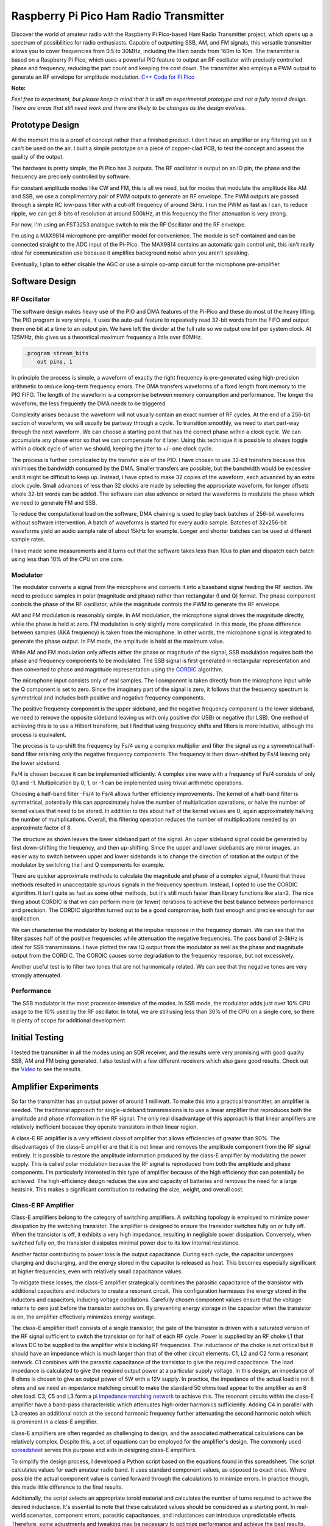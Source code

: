 Raspberry Pi Pico Ham Radio Transmitter
=======================================



.. image::  images/HamTransmitterThumbnail.png
  :target: https://youtu.be/PbhmQfPkNL0



Discover the world of amateur radio with the Raspberry Pi Pico-based Ham Radio
Transmitter project, which opens up a spectrum of possibilities for radio
enthusiasts. Capable of outputting SSB, AM, and FM signals, this versatile
transmitter allows you to cover frequencies from 0.5 to 30MHz, including the
Ham bands from 160m to 10m. The transmitter is based on a Raspberry Pi Pico,
which uses a powerful PIO feature to output an RF oscillator with precisely
controlled phase and frequency, reducing the part count and keeping the cost
down. The transmitter also employs a PWM output to generate an RF envelope for
amplitude modulation.  `C++ Code for Pi Pico <https://github.com/dawsonjon/101Things/tree/master/18_transmitter>`_

**Note:** 

*Feel free to experiment, but please keep in mind that it is still an
experimental prototype and not a fully tested design. There are areas that
still need work and there are likely to be changes as the design evolves.*


Prototype Design
----------------

.. image:: images/ham_transmitter_prototype_circuit.svg

At the moment this is a proof of concept rather than a finished product. I
don't have an amplifier or any filtering yet so it can't be used on the air.  I
built a simple prototype on a piece of copper-clad PCB, to test the concept and
assess the quality of the output.

.. image:: images/ham_transmitter_prototype.jpg

The hardware is pretty simple, the Pi Pico has 3 outputs. The RF oscillator is
output on an IO pin, the phase and the frequency are precisely controlled by
software. 

.. image:: images/ham_transmitter_RF_Oscillator.png

For constant amplitude modes like CW and FM, this is all we need, but for modes
that modulate the amplitude like AM and SSB, we use a complimentary pair of PWM
outputs to generate an RF envelope. The PWM outputs are passed through a simple
RC low-pass filter with a cut-off frequency of around 3kHz. I run the PWM as
fast as I can, to reduce ripple, we can get 8-bits of resolution at around
500kHz, at this frequency the filter attenuation is very strong.

.. image:: images/ham_transmitter_RF_Envelope.png

For now, I'm using an FST3253 analogue switch to mix the RF Oscillator and the RF
envelope.

.. image:: images/ham_transmitter_RF_Output.png

I'm using a MAX9814 microphone pre-amplifier model for convenience. The module
is self-contained and can be connected straight to the ADC input of the
Pi-Pico. The MAX9814 contains an automatic gain control unit, this isn't really
ideal for communication use because it amplifies background noise when you
aren't speaking.

.. image:: images/ham_transmitter_Microphone.png

Eventually, I plan to either disable the AGC or use a simple op-amp circuit for
the microphone pre-amplifier.


Software Design
---------------

RF Oscillator
"""""""""""""

The software design makes heavy use of the PIO and DMA features of the Pi-Pico
and these do most of the heavy lifting. The PIO program is very simple, it uses
the auto-pull feature to repeatedly read 32-bit words from the FIFO and output
them one bit at a time to an output pin. We have left the divider at the full
rate so we output one bit per system clock. At 125MHz, this gives us a
theoretical maximum frequency a little over 60MHz.

.. code::

  .program stream_bits
      out pins, 1

In principle the process is simple, a waveform of exactly the right frequency
is pre-generated using high-precision arithmetic to reduce long-term frequency
errors. The DMA transfers waveforms of a fixed length from memory to the PIO
FIFO. The length of the waveform is a compromise between memory consumption and
performance. The longer the waveform, the less frequently the DMA needs to be
triggered.

Complexity arises because the waveform will not usually contain an exact number
of RF cycles. At the end of a 256-bit section of waveform, we will usually be
partway through a cycle. To transition smoothly, we need to start part-way
through the next waveform. We can choose a starting point that has the correct
phase within a clock cycle. We can accumulate any phase error so that we can
compensate for it later. Using this technique it is possible to always toggle
within a clock cycle of when we should, keeping the jitter to +/- one clock
cycle.

The process is further complicated by the transfer size of the PIO. I have
chosen to use 32-bit transfers because this minimises the bandwidth consumed
by the DMA. Smaller transfers are possible, but the bandwidth would be
excessive and it might be difficult to keep up. Instead, I have opted to make 32
copies of the waveform, each advanced by an extra clock cycle. Small advances
of less than 32 clocks are made by selecting the appropriate waveform, for
longer offsets whole 32-bit words can be added. The software can also advance
or retard the waveforms to modulate the phase which we need to
generate FM and SSB.

To reduce the computational load on the software, DMA chaining is used to
play back batches of 256-bit waveforms without software intervention. A batch
of waveforms is started for every audio sample. Batches of 32x256-bit waveforms
yield an audio sample rate of about 15kHz for example. Longer and shorter
batches can be used at different sample rates.

I have made some measurements and it turns out that the software takes less
than 10us to plan and dispatch each batch using less than 10% of the CPU on one
core.

Modulator
"""""""""

The modulator converts a signal from the microphone and converts it into a
baseband signal feeding the RF section. We need to produce samples in
polar (magnitude and phase) rather than rectangular (I and Q)
format. The phase component controls the phase of the RF oscillator, while the
magnitude controls the PWM to generate the RF envelope.

AM and FM modulation is reasonably simple. In AM modulation, the microphone
signal drives the magnitude directly, while the phase is held at
zero. FM modulation is only slightly more complicated. In this mode, the phase
difference between samples (AKA frequency) is taken from the microphone. In
other words, the microphone signal is integrated to generate the phase output.
In FM mode, the amplitude is held at the maximum value.

While AM and FM modulation only affects either the phase or magnitude of the
signal, SSB modulation requires both the phase and frequency components to be
modulated. The SSB signal is first generated in rectangular representation and
then converted to phase and magnitude representation using the 
`CORDIC <https://dspguru.com/dsp/faqs/cordic/>`__ algorithm.

The microphone input consists only of real samples. The I component is taken
directly from the microphone input while the Q component is set to zero. Since
the imaginary part of the signal is zero, it follows that the frequency
spectrum is symmetrical and includes both positive and negative frequency
components.

.. image:: images/DSB_Spectrum.svg

The positive frequency component is the upper sideband, and the negative
frequency component is the lower sideband, we need to remove the opposite
sideband leaving us with only positive (for USB) or negative (for LSB). One
method of achieving this is to use a Hilbert transform, but I find that using
frequency shifts and filters is more intuitive, although the process is
equivalent. 

The process is to up-shift the frequency by Fs/4 using a complex multiplier and
filter the signal using a symmetrical half-band filter retaining only the
negative frequency components. The frequency is then down-shifted by Fs/4
leaving only the lower sideband. 

Fs/4 is chosen because it can be implemented efficiently. A complex sine wave
with a frequency of Fs/4 consists of only 0,1 and -1. Multiplication by 0, 1,
or -1 can be implemented using trivial arithmetic operations. 

Choosing a half-band filter -Fs/4 to Fs/4 allows further efficiency
improvements. The kernel of a half-band filter is symmetrical, potentially this
can approximately halve the number of multiplication operations, or halve the
number of kernel values that need to be stored. In addition to this about half
of the kernel values are 0, again approximately halving the number of
multiplications. Overall, this filtering operation reduces the number of
multiplications needed by an approximate factor of 8.

The structure as shown leaves the lower sideband part of the signal. An upper
sideband signal could be generated by first down-shifting the frequency, and
then up-shifting. Since the upper and lower sidebands are mirror images, an
easier way to switch between upper and lower sidebands is to change the
direction of rotation at the output of the modulator by switching the I and Q
components for example.

.. image:: images/ham_transmitter_CORDIC_test.png

There are quicker approximate methods to calculate the magnitude and phase of a
complex signal, I found that these methods resulted in unacceptable spurious
signals in the frequency spectrum. Instead, I opted to use the CORDIC
algorithm.  It isn't quite as fast as some other methods, but it's still much
faster than library functions like atan2. The nice thing about CORDIC is that
we can perform more (or fewer) iterations to achieve the best balance between
performance and precision. The CORDIC algorithm turned out to be a good
compromise, both fast enough and precise enough for our application.

.. image:: images/ham_transmitter_modulator_impulse_response.png

We can characterise the modulator by looking at the impulse response in the
frequency domain. We can see that the filter passes half of the positive
frequencies while attenuation the negative frequencies. The pass band of 2-3kHz
is ideal for SSB transmissions. I have plotted the raw IQ output from the
modulator as well as the phase and magnitude output from the CORDIC. The CORDIC
causes some degradation to the frequency response, but not excessively.

.. image:: images/ham_transmitter_modulator_two_tone.png

Another useful test is to filter two tones that are not harmonically related.
We can see that the negative tones are very strongly attenuated.


Performance
"""""""""""

The SSB modulator is the most processor-intensive of the modes. In SSB mode,
the modulator adds just over 10% CPU usage to the 10% used by the RF
oscillator. In total, we are still using less than 30% of the CPU on a single
core, so there is plenty of scope for additional development.

Initial Testing
---------------

.. image:: images/ham_transmitter_testing.jpg

I tested the transmitter in all the modes using an SDR receiver, and the results
were very promising with good quality SSB, AM and FM being generated. I also
tested with a few different receivers which also gave good results. Check out
the `Video <https://youtu.be/PbhmQfPkNL0>`__ to see the results.

Amplifier Experiments
---------------------

.. image::  images/HamTrandsmitterThumnail2.png
  :target: https://youtu.be/SoWw8tEOJuQ

So far the transmitter has an output power of around 1 milliwatt. To make this
into a practical transmitter, an amplifier is needed. The traditional approach
for single-sideband transmissions is to use a linear amplifier that reproduces
both the amplitude and phase information in the RF signal. The only real
disadvantage of this approach is that linear amplifiers are relatively
inefficient because they operate transistors in their linear region.

A class-E RF amplifier is a very efficient class of amplifier that allows
efficiencies of greater than 90%. The disadvantages of the class-E amplifier
are that it is not linear and removes the amplitude component from the RF
signal entirely. It is possible to restore the amplitude information produced
by the class-E amplifier by modulating the power supply. This is called polar
modulation because the RF signal is reproduced from both the amplitude and
phase components. I'm particularly interested in this type of amplifier because
of the high efficiency that can potentially be achieved. The high-efficiency
design reduces the size and capacity of batteries and removes the need for a
large heatsink. This makes a significant contribution to reducing the size,
weight, and overall cost.


.. image:: images/transmitter-Amplifier.png


Class-E RF Amplifier
""""""""""""""""""""

Class-E amplifiers belong to the category of switching amplifiers. A switching
topology is employed to minimize power dissipation by the switching transistor.
The amplifier is designed to ensure the transistor switches fully on or fully
off. When the transistor is off, it exhibits a very high impedance, resulting
in negligible power dissipation. Conversely, when switched fully on, the
transistor dissipates minimal power due to its low internal resistance.

Another factor contributing to power loss is the output capacitance. During
each cycle, the capacitor undergoes charging and discharging, and the energy
stored in the capacitor is released as heat. This becomes especially
significant at higher frequencies, even with relatively small capacitance
values.

To mitigate these losses, the class-E amplifier strategically combines the
parasitic capacitance of the transistor with additional capacitors and
inductors to create a resonant circuit. This configuration harnesses the energy
stored in the inductors and capacitors, inducing voltage oscillations.
Carefully chosen component values ensure that the voltage returns to zero just
before the transistor switches on. By preventing energy storage in the
capacitor when the transistor is on, the amplifier effectively minimizes energy
wastage.

The class-E amplifier itself consists of a single transistor, the gate of the
transistor is driven with a saturated version of the RF signal sufficient to
switch the transistor on for half of each RF cycle. Power is supplied by an RF
choke L1 that allows DC to be supplied to the amplifier while blocking RF
frequencies. The inductance of the choke is not critical but it should have an
impedance which is much larger than that of the other circuit elements. C1, L2
and C2 form a resonant network. C1 combines with the parasitic capacitance of
the transistor to give the required capacitance. The load impedance is
calculated to give the required output power at a particular supply voltage. In
this design, an impedance of 8 ohms is chosen to give an output power of 5W
with a 12V supply. In practice, the impedance of the actual load is not 8 ohms
and we need an impedance matching circuit to make the standard 50 ohms load
appear to the amplifier as an 8 ohm load. C3, C5 and L3 form a 
`pi impedance matching network <https://www.allaboutcircuits.com/tools/pi-match-impedance-matching-calculator/>`__
to achieve this. The resonant circuits within the class-E amplifier have a
band-pass characteristic which attenuates high-order harmonics sufficiently.
Adding C4 in parallel with L3 creates an additional notch at the second
harmonic frequency further attenuating the second harmonic notch which is
prominent in a class-E amplifier.

class-E amplifiers are often regarded as challenging to design, and the
associated mathematical calculations can be relatively complex. Despite this, a
set of equations can be employed for the amplifier's design. The commonly used
`spreadsheet <http://www.wa0itp.com/classeampdesignrevb.xls>`__ serves this
purpose and aids in designing class-E amplifiers.

To simplify the design process, I developed a Python script based on the
equations found in this spreadsheet. The script calculates values for each
amateur radio band. It uses standard component values, as opposed to exact
ones. Where possible the actual component value is carried forward through the
calculations to minimize errors. In practice though, this made little
difference to the final results.

Additionally, the script selects an appropriate toroid material and calculates
the number of turns required to achieve the desired inductance. It's essential
to note that these calculated values should be considered as a starting point.
In real-world scenarios, component errors, parasitic capacitances, and
inductances can introduce unpredictable effects. Therefore, some adjustments
and tweaking may be necessary to optimize performance and achieve the best
results. 



.. code:: python

  load_impedance_ohms = 0.32*psu_voltage*psu_voltage/output_power
  load_impedance_ohms -= 1.5*RDSon_ohms
  C1_pF = (1e12*0.19)/(2.0*pi*centre_frequency_Hz*load_impedance_ohms)
  C1_pF -= Coss_pF
  C1_pF = nearest_capacitor(C1_pF)
  C2_pF = 1e12/(2.0*pi*centre_frequency_Hz*load_impedance_ohms*1.5)
  C2_pF = nearest_capacitor(C2_pF)
  L2_uH = (1.8*load_impedance_ohms)+1.0 / (2*pi*centre_frequency_Hz*C2_pF/1e12)
  L2_uH = 1e6*L2_uH/(2.0*pi*centre_frequency_Hz)
  L2_windings = calculate_inductor_turns(L2_uH)
  L1_uH = 15*L2_uH
  L1_windings = calculate_inductor_turns(L1_uH)

.. code:: bash

    $python class_e_design.py 
    Class-E Amplifier Design
    ========================

    Supply Voltage: 12V
    Output Power: 5W
    RDSon:  0.912ohms
    Coss: 8.0pF

           o VDD     Class-E Amplifier        |  Impedance Match and Harmonic Notch
           |                                  |
           |                                  |
         [ L1 ]                               | 
           |                                  |        +---[ C4 ]---+
           |                                  |        |            |
           +---------+-----[ L2 ]----[ C2 ]-- | -----+-+---[ L3 ]---+-+------------o
           | d       |                        |      |                |                
       g |-+         |                        |      |                |                
      o--| Q1      [ C1 ]                     |   [ C3 ]           [ C5 ]       [50 Ohm]
         |-+         |                        |      |                |                
           | s       |                        |      |                |                
           +---------+----------------------- | -----+----------------+------------o
           |                                  |
           o GND                              |

    Based on equations found in:

    1. http://www.wa0itp.com/class%20e%20design.html
    2. Cripe, David, NMØS, "class-E Power Amplifiers for QRP"
       QRP Quarterly Vol 50 Number 3 Summer 2009, pp 32-37 
       Errata: Volume 50 Number 4 Fall 2009 p4


      Band             C1     C2     C3     C4     C5       L1                   L2                   L3
    ====================================================================================================================
      10m 28.850MHz   120pF  470pF  270pF   82pF  270pF   2.14uH   23T T37-2   0.14uH    7T T37-6   0.08uH    5T T37-6
      12m 24.940MHz   150pF  560pF  330pF  100pF  330pF   2.44uH   25T T37-2   0.16uH    7T T37-6   0.09uH    6T T37-6
      15m 21.225MHz   180pF  680pF  390pF  120pF  390pF   2.83uH   27T T37-2   0.19uH    8T T37-6   0.11uH    6T T37-6
      17m 18.118MHz   220pF  680pF  470pF  150pF  470pF   3.56uH   30T T37-2   0.24uH    9T T37-6   0.13uH    7T T37-6
      20m 14.175MHz   270pF 1000pF  560pF  180pF  560pF   4.27uH   33T T37-2   0.28uH   10T T37-6   0.17uH    7T T37-6
      30m 10.125MHz   390pF 1200pF  820pF  270pF  820pF   6.42uH 11T FT37-61   0.43uH   12T T37-6   0.23uH    9T T37-6
      40m  7.100MHz   560pF 1800pF 1200pF  390pF 1200pF   8.94uH 13T FT37-61   0.60uH   12T T37-2   0.33uH   11T T37-6
      60m  5.000MHz   820pF 2700pF 1500pF  470pF 1500pF  12.37uH 15T FT37-61   0.82uH   14T T37-2   0.47uH   11T T37-2
      80m  3.650MHz  1000pF 3900pF 2200pF  680pF 2200pF  16.55uH 17T FT37-61   1.10uH   17T T37-2   0.65uH   13T T37-2
     160m  1.900MHz  2200pF 6800pF 3900pF 1200pF 3900pF  33.23uH 25T FT37-61   2.22uH   24T T37-2   1.24uH   18T T37-2
    ====================================================================================================================

Another challenge associated with class-E amplifiers is the task of driving the
gate. The output from the Pi Pico does not possess adequate drive strength or
voltage swing for this purpose. Additionally, the MOSFET gate incorporates a
parasitic capacitance, necessitating a low-impedance driver with high drive
strength.

To ensure the transistor is fully switched on, a few volts are required to
drive the gate. The gate driver must also be capable of operating in the tens
of MHz frequency region. A common and effective solution involves the use of 5V
logic gates with relatively high drive strength. The output from these logic
gates is capacitively coupled to the MOSFET gate, allowing for the addition of
an extra DC bias.

The voltage swing on the gate must be sufficient to ensure the transistor is
fully switched on at one extreme and fully switched off at the other. During
experimentation, I observed that even at its maximum setting, the efficiency
continued to improve. This suggests that a solution providing an even greater
swing might offer enhanced performance.

.. image:: images/ham_transmitter_amplifier_prototype.jpg

A prototype of the class-E amplifier was built using copper-clad board. For
this experiment, the 20M band was chosen using a centre frequency of 14.175MHz.
The analogue switch that we previously used to mix the envelope with the RF
output is no longer needed. The polar modulated amplifier is in effect a
high-power unbalanced mixer. 

**Note:**

*The software now has a compile time option to output balanced or unbalanced
PWM outputs. The original design used a balanced mixer, but the polar-modulated
amplifier requires an unbalanced output.*

.. code:: cpp

    //nco.cpp
    #ifdef BALANCED //Use with FDT5351 balanced mixer
    pwm_set_gpio_level(m_magnitude_pin, 128 + (magnitude >> 9));
    pwm_set_gpio_level(m_magnitude_pin + 1, 128 - (magnitude >> 9));
    #else //Use with polar modulated amplifier
    //remove 8 lsbs
    magnitude >>= 8;
    pwm_set_gpio_level(m_magnitude_pin, magnitude);
    pwm_set_gpio_level(m_magnitude_pin + 1, 255 - magnitude);
    #endif


The prototype used a combination of through-hole
and surface mount components, whatever I had lying around. In the class-E
amplifier, it is important to use NP0/C0G type capacitors rated for 100V or
more. The L3 winding forms part of the second harmonic notch filter, the
frequency of the notch can be measured using a `nanoVNA <https://nanovna.com/>`__, 
and fine adjustments can be made to the notch frequency by adjusting the
spacing of the inductor windings. With the calculated number of turns the
frequency was too low, to achieve the correct frequency at twice the
fundamental it was necessary to remove a whole turn.

The amplifier was then connected and further adjustments were made. It was also
necessary to remove a turn from L1 to achieve the desired power output level.
Further tweaks to the bias voltage and the turn spacing on L2 to achieve the
best efficiency. I found it difficult to measure the efficiency with sufficient
accuracy to give a confident efficiency figure. In practical terms, however, it
was possible to achieve an output power of close to 5 watts into a dummy load.
Although the transistor did get a little warm, it didn't overheat and the case
temperature leveled off at around 44 degrees C. 


Class-D Audio Amplifier
"""""""""""""""""""""""

Now that the class-E amplifier is providing amplification of the RF signal,
retaining the frequency and phase information it is necessary to modulate the
amplitude. The amplifier modulating the amplitude also needs to provide high
efficiency, so it makes sense to use a switching amplifier here too. The design
implements a very simple class-D audio amplifier. The basis of the design is a
MOSFET half bridge using a p-channel and n-channel MOSFET. Although it is
possible to use n-channel MOSFETS for the high side of the bridge, this would
complicate the gate driving arrangement. This simpler arrangement allows both
halves of the bridge to be driven with a single gate driver. Initially, I had
concerns that this might lead to shoot-through, a condition where both
transistors a momentarily switched on simultaneously. I had planned to work
around this issue by using complementary PWM outputs with their switching times
sufficiently spaced. In practice, this didn't seem to be necessary. The output
of the amplifier is passed through a second-order LC low-pass filter. I used a
PWM frequency of nearly 500kHz, I tried to increase this value as far as
possible to reduce ripple. This could be further reduced by using a higher
order filter, although the choke feeding the class-E amplifier should also help
to block ripple.

.. image:: images/ham_transmitter_envelope.png

After passing through the low-pass filter, the PWM waveform now resembled a
sinusoid. This sinusoid represents the RF envelope (a single-tone AM modulated)
that provides the power supply to the class-E amplifier.

.. image:: images/ham_transmitter_rf.png

The RF output from the class-E amplifier now contains an amplitude-modulated RF
signal.


Testing
"""""""

I tested the amplifier in single-sideband mode, comparing the output to the
previous unamplified audio. Subjectively speaking the quality of the audio was
very similar to the unamplified audio and no noticeable distortion had been
introduced. Check out the `Video <https://youtu.be/SoWw8tEOJuQ>`__ to see the
results.

.. image:: images/ham_transmitter_testing.png


Spurious Emissions
""""""""""""""""""

The output of the amplifier was connected (via an attenuator) to a 
`tinySA <https://www.tinysa.org>`__ to analyze the frequency spectrum of the signal.
The resonant filters in the Class-E amplifier have effectively filtered out the
second and third harmonics, reducing them to acceptable levels. However, some
spurious emissions, a couple of MHz from the fundamental frequency, are
present. While these spurious signals are 30dB below the fundamental, their
relatively low power level, only a few milliwatts, still has the potential to
cause interference on other frequencies. Unfortunately, the output quality is
insufficient for practical use on the air.

I conducted brief investigations and determined that the spurious signals are
caused by the periodic frequency corrections. Choosing a transmit period that
is an exact division of the clock frequency eliminates these spurious
emissions. The frequency corrections create spurs in the frequency spectrum due
to their repeated periodic pattern.

To mitigate these spurious emissions, a common method is to apply phase
dithering. By adding a statistically random pattern to the corrections, they
manifest as noise spread across the spectrum rather than as spikes. However,
implementing phase dithering in this design is challenging because the
waveforms are pre-generated. While randomizing transitions in prerecorded
waveforms is possible, they remain the same each time they are replayed.
Dynamically updating the waveforms might not be practical on a Pi Pico.

Another potential solution is additional filtering. Unfortunately, the spurs
are close to the fundamental frequency, requiring a very high-quality filter,
which could be challenging and expensive to implement.

The most effective solution may be to prevent the need for frequency
corrections altogether. Utilizing a Phase-Locked Loop (PLL) could be the best
approach, as many QRP transmitter designs employ PLLs such as the SI5351. These
I2C programmable devices offer good frequency resolution and minimal jitter.
Several methods could be considered. A PLL could be used as the clock for the
Pi Pico, if the pico is clocked at a multiple of the transmit frequency, this
would avoid the need for frequency adjustments. Another solution would be to
modulate the phase by sending frequency adjustments to the PLL via I2C, similar
to the approach used by the uSDX design. Alternatively, we could employ the
more traditional method of using a Quadrature Phase Exciter, converting an IQ
signal into a phase and amplitude modulated RF signal using analog circuitry.

